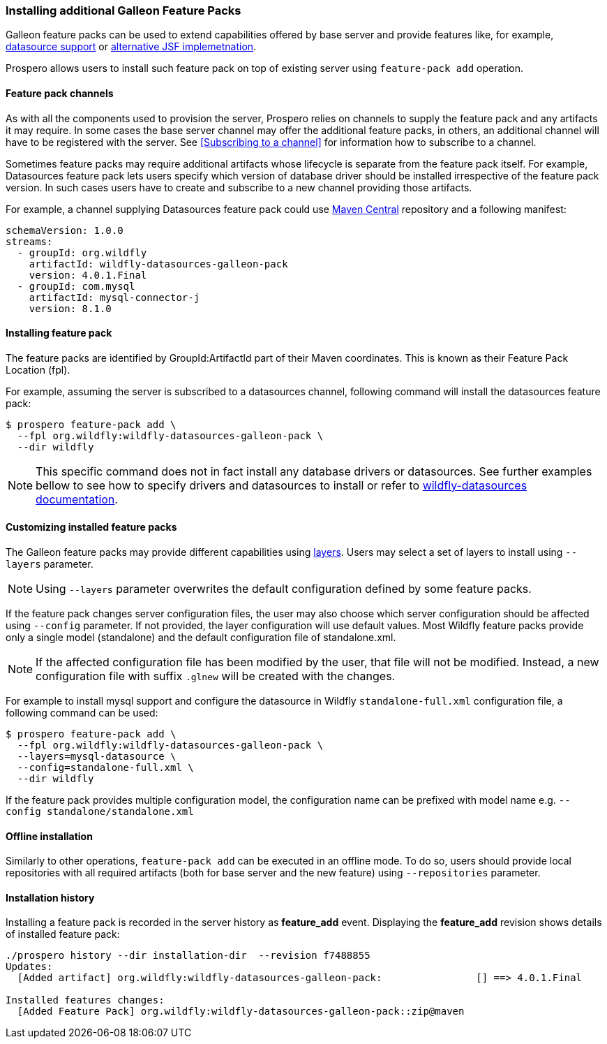 ### Installing additional Galleon Feature Packs

Galleon feature packs can be used to extend capabilities offered by base server and provide features like, for example, https://github.com/wildfly-extras/wildfly-datasources-galleon-pack[datasource support] or https://github.com/wildfly-extras/wildfly-myfaces-feature-pack[alternative JSF implemetnation].

Prospero allows users to install such feature pack on top of existing server using `feature-pack add` operation.

#### Feature pack channels

As with all the components used to provision the server, Prospero relies on channels to supply the feature pack and any artifacts it may require. In some cases the base server channel may offer the additional feature packs, in others, an additional channel will have to be registered with the server. See <<Subscribing to a channel>> for information how to subscribe to a channel.

Sometimes feature packs may require additional artifacts whose lifecycle is separate from the feature pack itself. For example, Datasources feature pack lets users specify which version of database driver should be installed irrespective of the feature pack version. In such cases users have to create and subscribe to a new channel providing those artifacts.

For example, a channel supplying Datasources feature pack could use https://repo1.maven.org/maven2[Maven Central] repository and a following manifest:
```
schemaVersion: 1.0.0
streams:
  - groupId: org.wildfly
    artifactId: wildfly-datasources-galleon-pack
    version: 4.0.1.Final
  - groupId: com.mysql
    artifactId: mysql-connector-j
    version: 8.1.0
```

#### Installing feature pack

The feature packs are identified by GroupId:ArtifactId part of their Maven coordinates. This is known as their Feature Pack Location (fpl).

For example, assuming the server is subscribed to a datasources channel, following command will install the datasources feature pack:

```
$ prospero feature-pack add \
  --fpl org.wildfly:wildfly-datasources-galleon-pack \
  --dir wildfly
```

NOTE: This specific command does not in fact install any database drivers or datasources. See further examples bellow to see how to specify drivers and datasources to install or refer to https://github.com/wildfly-extras/wildfly-datasources-galleon-pack[wildfly-datasources documentation].

#### Customizing installed feature packs

The Galleon feature packs may provide different capabilities using https://docs.wildfly.org/galleon/#_layers[layers]. Users may select a set of layers to install using `--layers` parameter.

NOTE: Using `--layers` parameter overwrites the default configuration defined by some feature packs.

If the feature pack changes server configuration files, the user may also choose which server configuration should be affected using `--config` parameter. If not provided, the layer configuration will use default values. Most Wildfly feature packs provide only a single model (standalone) and the default configuration file of standalone.xml.

NOTE: If the affected configuration file has been modified by the user, that file will not be modified. Instead, a new configuration file with suffix `.glnew` will be created with the changes.

For example to install mysql support and configure the datasource in Wildfly `standalone-full.xml` configuration file, a following command can be used:

```
$ prospero feature-pack add \
  --fpl org.wildfly:wildfly-datasources-galleon-pack \
  --layers=mysql-datasource \
  --config=standalone-full.xml \
  --dir wildfly
```

If the feature pack provides multiple configuration model, the configuration name can be prefixed with model name e.g. `--config standalone/standalone.xml`

#### Offline installation

Similarly to other operations, `feature-pack add` can be executed in an offline mode. To do so, users should provide local repositories with all required artifacts (both for base server and the new feature) using `--repositories` parameter.

#### Installation history

Installing a feature pack is recorded in the server history as *feature_add* event. Displaying the *feature_add* revision shows details of installed feature pack:

```
./prospero history --dir installation-dir  --revision f7488855
Updates:
  [Added artifact] org.wildfly:wildfly-datasources-galleon-pack:		[] ==> 4.0.1.Final

Installed features changes:
  [Added Feature Pack] org.wildfly:wildfly-datasources-galleon-pack::zip@maven
```